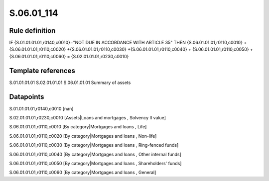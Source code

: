 ===========
S.06.01_114
===========

Rule definition
---------------

IF {S.01.01.01.01,r0140,c0010}="NOT DUE IN ACCORDANCE WITH ARTICLE 35"  THEN {S.06.01.01.01,r0110,c0010} + {S.06.01.01.01,r0110,c0020} +{S.06.01.01.01,r0110,c0030} +{S.06.01.01.01,r0110,c0040} +  {S.06.01.01.01,r0110,c0050} + {S.06.01.01.01,r0110,c0060} = {S.02.01.01.01,r0230,c0010}


Template references
-------------------

S.01.01.01.01
S.02.01.01.01
S.06.01.01.01 Summary of assets


Datapoints
----------

S.01.01.01.01,r0140,c0010 [nan]

S.02.01.01.01,r0230,c0010 [Assets|Loans and mortgages , Solvency II value]

S.06.01.01.01,r0110,c0010 [By category|Mortgages and loans , Life]

S.06.01.01.01,r0110,c0020 [By category|Mortgages and loans , Non-life]

S.06.01.01.01,r0110,c0030 [By category|Mortgages and loans , Ring-fenced funds]

S.06.01.01.01,r0110,c0040 [By category|Mortgages and loans , Other internal funds]

S.06.01.01.01,r0110,c0050 [By category|Mortgages and loans , Shareholders' funds]

S.06.01.01.01,r0110,c0060 [By category|Mortgages and loans , General]



